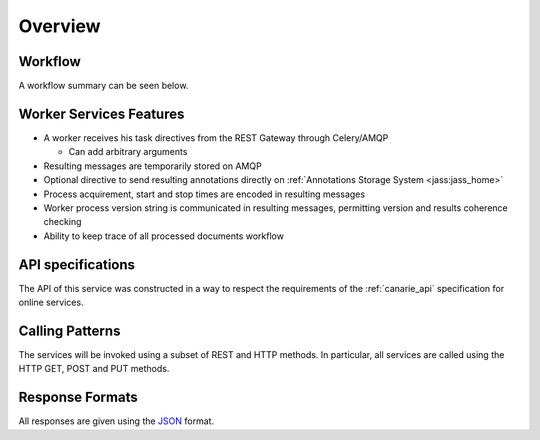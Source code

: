 .. _user_guide_overview:

Overview
--------


Workflow
++++++++

A workflow summary can be seen below.

.. image:: workflow.png
   :width: 800pt


Worker Services Features
++++++++++++++++++++++++

- A worker receives his task directives from the REST Gateway through
  Celery/AMQP
  
  - Can add arbitrary arguments

- Resulting messages are temporarily stored on AMQP
- Optional directive to send resulting annotations directly on :ref:`Annotations
  Storage System <jass:jass_home>`
- Process acquirement, start and stop times are encoded in resulting messages
- Worker process version string is communicated in resulting messages,
  permitting version and results coherence checking
- Ability to keep trace of all processed documents workflow


API specifications
++++++++++++++++++

The API of this service was constructed in a way to respect the requirements of
the :ref:`canarie_api` specification for online services.


Calling Patterns
++++++++++++++++

The services will be invoked using a subset of REST and HTTP methods. In
particular, all services are called using the HTTP GET, POST and PUT methods.


Response Formats
++++++++++++++++

All responses are given using the `JSON <http://www.json.org/>`_ format.
